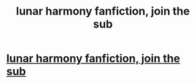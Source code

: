 #+TITLE: lunar harmony fanfiction, join the sub

* [[/r/HPLunarHarmony/comments/l9w100/found_i_little_fiction/][lunar harmony fanfiction, join the sub]]
:PROPERTIES:
:Author: HEROTYTY13
:Score: 3
:DateUnix: 1614235015.0
:DateShort: 2021-Feb-25
:FlairText: Self-Promotion
:END:
